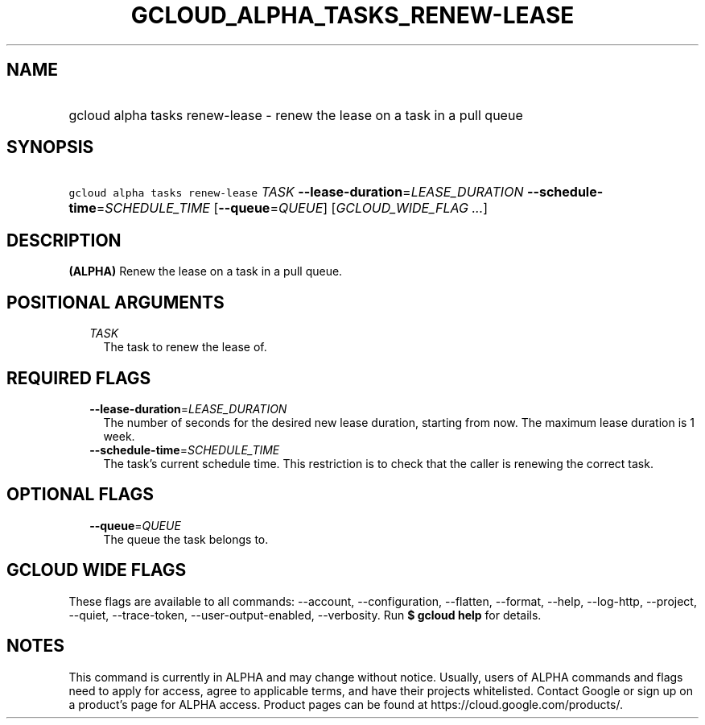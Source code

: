
.TH "GCLOUD_ALPHA_TASKS_RENEW\-LEASE" 1



.SH "NAME"
.HP
gcloud alpha tasks renew\-lease \- renew the lease on a task in a pull queue



.SH "SYNOPSIS"
.HP
\f5gcloud alpha tasks renew\-lease\fR \fITASK\fR \fB\-\-lease\-duration\fR=\fILEASE_DURATION\fR \fB\-\-schedule\-time\fR=\fISCHEDULE_TIME\fR [\fB\-\-queue\fR=\fIQUEUE\fR] [\fIGCLOUD_WIDE_FLAG\ ...\fR]



.SH "DESCRIPTION"

\fB(ALPHA)\fR Renew the lease on a task in a pull queue.



.SH "POSITIONAL ARGUMENTS"

.RS 2m
.TP 2m
\fITASK\fR
The task to renew the lease of.



.RE
.sp

.SH "REQUIRED FLAGS"

.RS 2m
.TP 2m
\fB\-\-lease\-duration\fR=\fILEASE_DURATION\fR
The number of seconds for the desired new lease duration, starting from now. The
maximum lease duration is 1 week.

.TP 2m
\fB\-\-schedule\-time\fR=\fISCHEDULE_TIME\fR
The task's current schedule time. This restriction is to check that the caller
is renewing the correct task.


.RE
.sp

.SH "OPTIONAL FLAGS"

.RS 2m
.TP 2m
\fB\-\-queue\fR=\fIQUEUE\fR
The queue the task belongs to.


.RE
.sp

.SH "GCLOUD WIDE FLAGS"

These flags are available to all commands: \-\-account, \-\-configuration,
\-\-flatten, \-\-format, \-\-help, \-\-log\-http, \-\-project, \-\-quiet,
\-\-trace\-token, \-\-user\-output\-enabled, \-\-verbosity. Run \fB$ gcloud
help\fR for details.



.SH "NOTES"

This command is currently in ALPHA and may change without notice. Usually, users
of ALPHA commands and flags need to apply for access, agree to applicable terms,
and have their projects whitelisted. Contact Google or sign up on a product's
page for ALPHA access. Product pages can be found at
https://cloud.google.com/products/.


